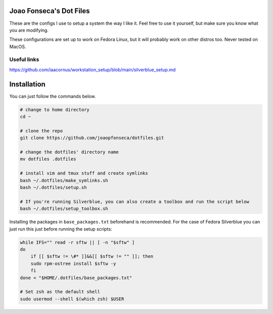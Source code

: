 Joao Fonseca's Dot Files
=======================

These are the configs I use to setup a system the way I like it. Feel free to
use it yourself, but make sure you know what you are modifying.

These configurations are set up to work on Fedora Linux, but it will probably
work on other distros too. Never tested on MacOS.

Useful links
------------

https://github.com/iaacornus/workstation_setup/blob/main/silverblue_setup.md

Installation
=============

You can just follow the commands below.

.. code-block:: bash

    # change to home directory
    cd ~
    
    # clone the repo
    git clone https://github.com/joaopfonseca/dotfiles.git
    
    # change the dotfiles' directory name
    mv dotfiles .dotfiles
    
    # install vim and tmux stuff and create symlinks
    bash ~/.dotfiles/make_symlinks.sh
    bash ~/.dotfiles/setup.sh
    
    # If you're running Silverblue, you can also create a toolbox and run the script below
    bash ~/.dotfiles/setup_toolbox.sh

Installing the packages in ``base_packages.txt`` beforehand is recommended.
For the case of Fedora Silverblue you can just run this just before running
the setup scripts:

.. code-block:: bash
    
    while IFS="" read -r sftw || [ -n "$sftw" ]
    do
        if [[ $sftw != \#* ]]&&[[ $sftw != "" ]]; then
        sudo rpm-ostree install $sftw -y
        fi
    done < "$HOME/.dotfiles/base_packages.txt"
    
    # Set zsh as the default shell
    sudo usermod --shell $(which zsh) $USER
    
